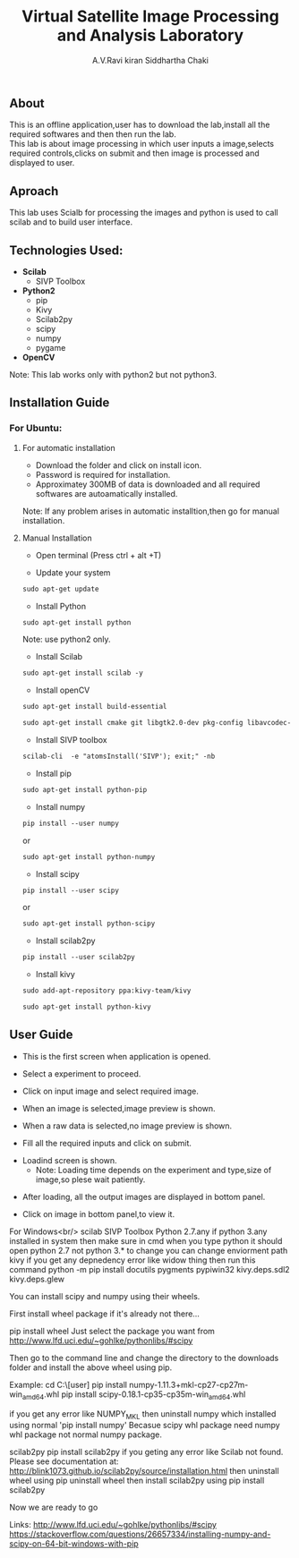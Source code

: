 #+TITLE:     Virtual Satellite Image Processing and Analysis Laboratory
#+AUTHOR:    A.V.Ravi kiran
#+AUTHOR:    Siddhartha Chaki
#+EMAIL:     me15btech11039@iith.ac.in
#+EMAIL:     siddharthachaki02@gmail.com

#+DESCRIPTION: This document contains all the information of Virtual Satellite Image Processing and Analysis Laboratory.

** About
This is an offline application,user has to download the lab,install all the required softwares and then then run the lab.\\
This lab is about image processing in which user inputs a image,selects required controls,clicks on submit and then image is processed and displayed to user.

** Aproach
This lab uses Scialb for processing the images and python is used to call scilab and to build user interface.

** Technologies Used:

- *Scilab*
 + SIVP Toolbox 
 
- *Python2*
 + pip
 + Kivy
 + Scilab2py
 + scipy
 + numpy
 + pygame

- *OpenCV*

Note: This lab works only with python2 but not python3.

** Installation Guide

*** For Ubuntu:

**** For automatic installation

- Download the folder and click on install icon.
- Password is required for installation.
- Approximatey 300MB of data is downloaded and all required softwares are autoamatically installed.

Note: If any problem arises in automatic installtion,then go for manual installation.

**** Manual Installation

 - Open terminal (Press ctrl + alt +T)
 
 - Update your system
 
#+begin_src org
sudo apt-get update
#+end_src

 - Install Python
 
#+begin_src org
sudo apt-get install python
#+end_src

Note: use python2 only.

 - Install Scilab
 
#+begin_src org
sudo apt-get install scilab -y
#+end_src
 
 - Install openCV
 
 #+begin_src org
sudo apt-get install build-essential
#+end_src

#+begin_src org
sudo apt-get install cmake git libgtk2.0-dev pkg-config libavcodec-dev libavformat-dev libswscale-dev
#+end_src

- Install SIVP toolbox 

#+begin_src org
scilab-cli  -e "atomsInstall('SIVP'); exit;" -nb
#+end_src

 - Install pip
 
#+begin_src org
sudo apt-get install python-pip
#+end_src

 - Install numpy

#+begin_src org
pip install --user numpy
#+end_src

#+begin_center
or
#+end_center

#+begin_src org
sudo apt-get install python-numpy
#+end_src

 - Install scipy
 
#+begin_src org
pip install --user scipy
#+end_src

#+begin_center
or
#+end_center

#+begin_src org
sudo apt-get install python-scipy
#+end_src

 - Install scilab2py
 
#+begin_src org
pip install --user scilab2py
#+end_src

 - Install kivy

#+begin_src org
sudo add-apt-repository ppa:kivy-team/kivy
#+end_src

#+begin_src org
sudo apt-get install python-kivy
#+end_src

** User Guide

 - This is the first screen when application is opened.
[[file:README/step1.png]]

 - Select a experiment to proceed.
[[file:README/step2.png]]

 - Click on input image and select required image.
 [[file:README/step3.png]]
 
 - When an image is selected,image preview is shown.
[[file:README/step4.png]]

 - When a raw data is selected,no image preview is shown.
[[file:README/step5.png]]

 - Fill all the required inputs and click on submit.
[[file:README/step6.png]]

 - Loadind screen is shown.
  + Note: Loading time depends on the experiment and type,size of image,so plese wait patiently.
[[file:README/step7.png]]

 - After loading, all the output images are displayed in bottom panel.
[[file:README/step8.png]]

 - Click on image in bottom panel,to view it.
[[file:README/step9.png]]



















For Windows<br/>
scilab
SIVP Toolbox
Python 2.7.any
if python 3.any installed in system then make sure in cmd when you type python it should open python 2.7 not python 3.* 
to change you can change enviorment path
kivy
if you get any depnedency error like widow thing then run this command 
python -m pip install docutils pygments pypiwin32 kivy.deps.sdl2 kivy.deps.glew

You can install scipy and numpy using their wheels.

First install wheel package if it's already not there...

pip install wheel
Just select the package you want from http://www.lfd.uci.edu/~gohlke/pythonlibs/#scipy

Then go to the command line and change the directory to the downloads folder and install the above wheel using pip.

Example:
cd C:\Users\[user]\Downloads
pip install numpy-1.11.3+mkl-cp27-cp27m-win_amd64.whl
pip install scipy-0.18.1-cp35-cp35m-win_amd64.whl

if you get any error like NUMPY_MKL
then uninstall numpy which installed using normal 'pip install numpy'
Becasue scipy whl package need numpy whl package not normal numpy package.


scilab2py
pip install scilab2py
 if you geting any error like
 Scilab not found.  Please see documentation at:
http://blink1073.github.io/scilab2py/source/installation.html
then uninstall wheel using pip uninstall wheel
then install scilab2py using pip install scilab2py


Now we are ready to go




Links:
http://www.lfd.uci.edu/~gohlke/pythonlibs/#scipy
https://stackoverflow.com/questions/26657334/installing-numpy-and-scipy-on-64-bit-windows-with-pip

